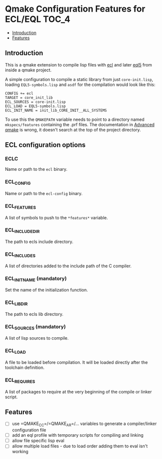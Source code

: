 * Qmake Configuration Features for ECL/EQL                            :TOC_4:
  - [[#introduction][Introduction]]
  - [[#features][Features]]

** Introduction

This is a qmake extension to compile lisp files with [[https://common-lisp.net/project/ecl/][ecl]] and later [[https://gitlab.com/eql/EQL5][eql5]] from inside a qmake project.

A simple configuration to compile a static library from just =core-init.lisp=, loading =EQL5-symbols.lisp= and =asdf= for the compilation would look like this:

#+BEGIN_SRC
CONFIG += ecl
TARGET = core_init_lib
ECL_SOURCES = core-init.lisp
ECL_LOAD = EQL5-symbols.lisp
ECL_INIT_NAME = init_lib_CORE_INIT__ALL_SYSTEMS
#+END_SRC

To use this the =QMAKEPATH= variable needs to point to a directory named =mkspecs/features= containing the .prf files. The documentation in [[https://doc.qt.io/qt-5/qmake-advanced-usage.html][Advanced qmake]] is wrong, it doesn't search at the top of the project directory.

** ECL configuration options
*** ECLC
Name or path to the =ecl= binary.
*** ECL_CONFIG
Name or path to the =ecl-config= binary.
*** ECL_FEATURES
A list of symbols to push to the =*features*= variable.
*** ECL_INCLUDE_DIR
The path to ecls include directory.
*** ECL_INCLUDES
A list of directories added to the include path of the C compiler.
*** ECL_INIT_NAME (mandatory)
Set the name of the initialization function.
*** ECL_LIB_DIR
The path to ecls lib directory.
*** ECL_SOURCES (mandatory)
A list of lisp sources to compile.
*** ECL_LOAD
A file to be loaded before compilation. It will be loaded directly after the toolchain definition.
*** ECL_REQUIRES
A list of packages to require at the very beginning of the compile or linker script.
** Features

- [ ] use =QMAKE_CC=/=QMAKE_AR=/... variables to generate a compiler/linker configuration file
- [ ] add an eql profile with temporary scripts for compiling and linking
- [ ] allow file specific lisp eval
- [ ] allow multiple load files - due to load order adding them to eval isn't working

